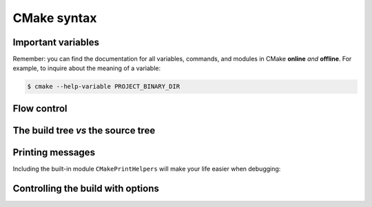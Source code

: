 .. _cmake-syntax:


CMake syntax
============

.. questions::

   - How can we achieve more control over the build system generated by CMake?
   - Is it possible to let the user decide what to generate?


.. objectives::

   - Learn the syntax for conditionals in CMake: |if| - ``elseif`` - ``else`` - ``endif``
   - Learn the syntax for loops in CMake: |foreach|
   - Learn how CMake structures build artifacts.
   - Learn how to print helpful messages.
   - Learn how to handle user-facing options: |option| and the role of the CMake cache.


Important variables
-------------------

.. todo::

   - |PROJECT_BINARY_DIR|
   - |PROJECT_SOURCE_DIR|
   - |CMAKE_CURRENT_SOURCE_DIR|
   - |CMAKE_CURRENT_LIST_DIR|
   - ``CMAKE_<LANG>_COMPILER``


Remember: you can find the documentation for all variables, commands, and
modules in CMake **online** *and* **offline**. For example, to inquire about the
meaning of a variable:


.. code-block:: bash

   $ cmake --help-variable PROJECT_BINARY_DIR




Flow control
------------

.. todo::

   - if and foreach
   - How does the build tree look

.. challenge:: Conditionals in CMake

   Modify the ``CMakeLists.txt`` from the previous exercise to build either a
   *static* or a *shared* library depending  on the value of the boolean
   ``BUILD_SHARED_LIBS``.

   .. tabs::

      .. tab:: C++

         You can download the :download:`complete, working example <code/tarballs/conditionals-cxx_solution.tar.bz2>`.

      .. tab:: Fortran

         You can download the :download:`complete, working example <code/tarballs/conditionals-f_solution.tar.bz2>`.


.. typealong:: Loops in CMake


   .. tabs::

      .. tab:: C++

         You can download the :download:`complete, working example <code/tarballs/loops-cxx_solution.tar.bz2>`.



The build tree *vs* the source tree
-----------------------------------


Printing messages
-----------------

.. todo::

   - Introduce ``message``
   - Introduce ``CMakePrintHelpers`` and ``cmake_print_variables``



.. signature:: |message|

   .. code-block:: cmake

      message([<mode>] "message to display")

.. parameters::

   ``<mode>``
       What type of message to display, for example:

         - ``STATUS``, for incidental information.
         - ``FATAL_ERROR``, to report an error that prevents further processing and generation.


Including the built-in module ``CMakePrintHelpers`` will make your life easier when debugging:

.. signature:: |cmake_print_variables|

   .. code-block:: cmake

      cmake_print_variables(var1 var2 ... varN)

   This command accepts an arbitrary number of variables and prints their name and value to standard output.
   For example:

   .. code-block:: cmake

      include(CMakePrintHelpers)

      cmake_print_variables(CMAKE_C_COMPILER CMAKE_MAJOR_VERSION DOES_NOT_EXIST)

   gives:

   .. code-block:: text

      -- CMAKE_C_COMPILER="/usr/bin/gcc" ; CMAKE_MAJOR_VERSION="2" ; DOES_NOT_EXIST=""


Controlling the build with options
----------------------------------

.. todo::

   - options and dependent options
   - the CMake cache

.. challenge:: User-facing options

   DESCRIPTION

   .. tabs::

      .. tab:: C++

         You can download the :download:`complete, working example <code/tarballs/options-cxx_solution.tar.bz2>`.

      .. tab:: Fortran

         You can download the :download:`complete, working example <code/tarballs/options-f_solution.tar.bz2>`.



.. keypoints::

   - The structure of the project is mirrored in the build folder.
